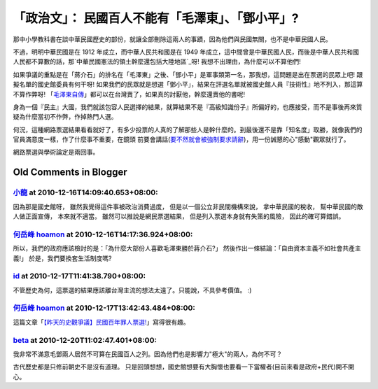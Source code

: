「政治文」： 民國百人不能有「毛澤東」、「鄧小平」?
================================================================================

那中小學教科書在談中華民國歷史的部份，就讓全部刪除這兩人的事蹟，因為他們與民國無關，也不是中華民國人民。

不過，明明中華民國是在 1912 年成立，而中華人民共和國是在 1949
年成立，這中間曾是中華民國人民，而後是中華人民共和國人民都不算數的話，那`中華民國憲法的領土幹麼還包括大陸地區`_呀! 我想不出理由，為什麼可以不算他們!

如果爭議的重點是在「蔣介石」的排名在「毛澤東」之後、「鄧小平」是軍事類第一名，那我想，這問題是出在票選的民眾上吧! 跟擬名單的國史館委員有何干呀!
如果我們的民眾就是想選「鄧小平」，結果在評選名單就被國史館人員『技術性』地不列入，那這算不算作弊呀!
「`毛澤東自傳`_」都可以在台灣賣了，如果真的討厭他，幹麼還賣他的書呢!

身為一個『民主』大國，我們就該包容人民選擇的結果，就算結果不是『高級知識份子』所偏好的，也應接受，而不是事後再來質疑為什麼當初不作弊，作掉熱門人選。

何況，這種網路票選結果看看就好了，有多少投票的人真的了解那些人是幹什麼的。到最後還不是靠「知名度」取勝，就像我們的官員滿意度一樣，作了什麼事不重要，在鏡頭
前要會講話(`要不然就會被強制要求請辭`_)，用一份誠懇的心"感動"觀眾就行了。

網路票選與學術論定是兩回事。

.. _中華民國憲法的領土幹麼還包括大陸地區: http://zh.wikipedia.org/zh/%E4%B8%AD%E8%8F%AF%E6%
    B0%91%E5%9C%8B%E7%96%86%E5%9F%9F
.. _毛澤東自傳:
    http://www.books.com.tw/exep/prod/booksfile.php?item=0010481496
.. _要不然就會被強制要求請辭:
    http://news.chinatimes.com/world/0,5246,11050401x112010121600196,00.html


Old Comments in Blogger
--------------------------------------------------------------------------------



`小龍 <http://www.blogger.com/profile/05295604519880694851>`_ at 2010-12-16T14:09:40.653+08:00:
^^^^^^^^^^^^^^^^^^^^^^^^^^^^^^^^^^^^^^^^^^^^^^^^^^^^^^^^^^^^^^^^^^^^^^^^^^^^^^^^^^^^^^^^^^^^^^^^^^^^^^^^^^

因為那是國史館呀，
雖然我覺得這件事被政治消費過度，
但是以一個公立非民間機構來說，
拿中華民國的稅收，
幫中華民國的敵人做正面宣傳，
本來就不適當。
雖然可以推說是網民票選結果，
但是列入票選本身就有失策的風險，
因此的確可算錯誤。

`何岳峰 hoamon <http://www.blogger.com/profile/03979063804278011312>`_ at 2010-12-16T14:17:36.924+08:00:
^^^^^^^^^^^^^^^^^^^^^^^^^^^^^^^^^^^^^^^^^^^^^^^^^^^^^^^^^^^^^^^^^^^^^^^^^^^^^^^^^^^^^^^^^^^^^^^^^^^^^^^^^^^^^^^^^^

所以，我們的政府應該檢討的是：「為什麼大部份人喜歡毛澤東勝於蔣介石?」 然後作出一條結論：「自由資本主義不如社會共產主義!」 於是，我們要換套生活制度嗎?

`id <https://www.google.com/accounts/o8/id?id=AItOawkZdAr37UkI0I59rWNKGkoHvLxwehW3FIs>`_ at 2010-12-17T11:41:38.790+08:00:
^^^^^^^^^^^^^^^^^^^^^^^^^^^^^^^^^^^^^^^^^^^^^^^^^^^^^^^^^^^^^^^^^^^^^^^^^^^^^^^^^^^^^^^^^^^^^^^^^^^^^^^^^^^^^^^^^^^^^^^^^^^^^^^^^^^^^^^

不管歷史為何，這票選的結果應該離台灣主流的想法太遠了。只能說，不具參考價值。 :)

`何岳峰 hoamon <http://www.blogger.com/profile/03979063804278011312>`_ at 2010-12-17T13:42:43.484+08:00:
^^^^^^^^^^^^^^^^^^^^^^^^^^^^^^^^^^^^^^^^^^^^^^^^^^^^^^^^^^^^^^^^^^^^^^^^^^^^^^^^^^^^^^^^^^^^^^^^^^^^^^^^^^^^^^^^^^

這篇文章「`【昨天的史觀爭議】民國百年罪人票選!`_」寫得很有趣。

.. _【昨天的史觀爭議】民國百年罪人票選!: http://sophist4ever.pixnet.net/blog/post/27776077


`beta <http://www.blogger.com/profile/10209698907962040867>`_ at 2010-12-20T11:02:47.401+08:00:
^^^^^^^^^^^^^^^^^^^^^^^^^^^^^^^^^^^^^^^^^^^^^^^^^^^^^^^^^^^^^^^^^^^^^^^^^^^^^^^^^^^^^^^^^^^^^^^^^^^^^^^^^^^^

我非常不滿意毛鄧兩人居然不可算在民國百人之列。因為他們也是影響力"極大"的兩人，為何不可？

古代歷史都是只修前朝史不是沒有道理。
只是回頭想想，國史館想要有大胸懷也要看一下當權者(目前來看是政府+民代)開不開心。

.. author:: default
.. categories:: chinese
.. tags:: politic
.. comments::